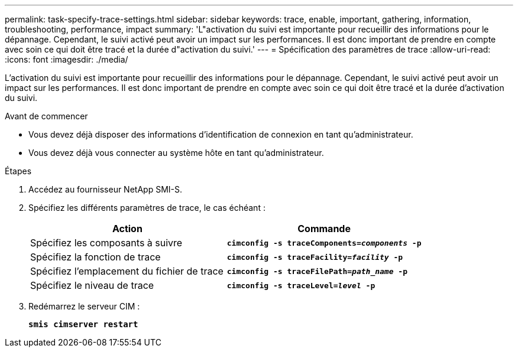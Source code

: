 ---
permalink: task-specify-trace-settings.html 
sidebar: sidebar 
keywords: trace, enable, important, gathering, information, troubleshooting, performance, impact 
summary: 'L"activation du suivi est importante pour recueillir des informations pour le dépannage. Cependant, le suivi activé peut avoir un impact sur les performances. Il est donc important de prendre en compte avec soin ce qui doit être tracé et la durée d"activation du suivi.' 
---
= Spécification des paramètres de trace
:allow-uri-read: 
:icons: font
:imagesdir: ./media/


[role="lead"]
L'activation du suivi est importante pour recueillir des informations pour le dépannage. Cependant, le suivi activé peut avoir un impact sur les performances. Il est donc important de prendre en compte avec soin ce qui doit être tracé et la durée d'activation du suivi.

.Avant de commencer
* Vous devez déjà disposer des informations d'identification de connexion en tant qu'administrateur.
* Vous devez déjà vous connecter au système hôte en tant qu'administrateur.


.Étapes
. Accédez au fournisseur NetApp SMI-S.
. Spécifiez les différents paramètres de trace, le cas échéant :
+
[cols="2*"]
|===
| Action | Commande 


 a| 
Spécifiez les composants à suivre
 a| 
`*cimconfig -s traceComponents=_components_ -p*`



 a| 
Spécifiez la fonction de trace
 a| 
`*cimconfig -s traceFacility=_facility_ -p*`



 a| 
Spécifiez l'emplacement du fichier de trace
 a| 
`*cimconfig -s traceFilePath=_path_name_ -p*`



 a| 
Spécifiez le niveau de trace
 a| 
`*cimconfig -s traceLevel=_level_ -p*`

|===
. Redémarrez le serveur CIM :
+
`*smis cimserver restart*`


